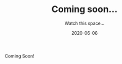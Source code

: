 #+HUGO_BASE_DIR: /Users/debgo/workspace/demystify.ai.hugo/
#+TITLE: Coming soon...
#+SUBTITLE: Watch this space...
#+DATE: 2020-06-08
#+tags[]: blog, getting-started
#+feature_image: https://images.unsplash.com/photo-1518281420975-50db6e5d0a97?ixlib=rb-1.2.1&ixid=eyJhcHBfaWQiOjEyMDd9&auto=format&fit=crop&w=1050&q=80

#+BEGIN_CENTER:
Coming Soon!
#+END_CENTER
